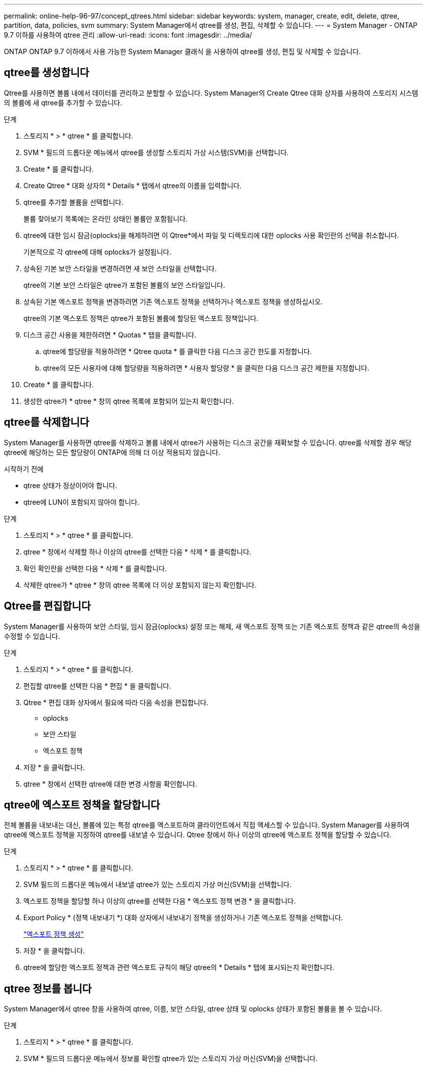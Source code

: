 ---
permalink: online-help-96-97/concept_qtrees.html 
sidebar: sidebar 
keywords: system, manager, create, edit, delete, qtree, partition, data, policies, svm 
summary: System Manager에서 qtree를 생성, 편집, 삭제할 수 있습니다. 
---
= System Manager - ONTAP 9.7 이하를 사용하여 qtree 관리
:allow-uri-read: 
:icons: font
:imagesdir: ../media/


[role="lead"]
ONTAP ONTAP 9.7 이하에서 사용 가능한 System Manager 클래식 을 사용하여 qtree를 생성, 편집 및 삭제할 수 있습니다.



== qtree를 생성합니다

Qtree를 사용하면 볼륨 내에서 데이터를 관리하고 분할할 수 있습니다. System Manager의 Create Qtree 대화 상자를 사용하여 스토리지 시스템의 볼륨에 새 qtree를 추가할 수 있습니다.

.단계
. 스토리지 * > * qtree * 를 클릭합니다.
. SVM * 필드의 드롭다운 메뉴에서 qtree를 생성할 스토리지 가상 시스템(SVM)을 선택합니다.
. Create * 를 클릭합니다.
. Create Qtree * 대화 상자의 * Details * 탭에서 qtree의 이름을 입력합니다.
. qtree를 추가할 볼륨을 선택합니다.
+
볼륨 찾아보기 목록에는 온라인 상태인 볼륨만 포함됩니다.

. qtree에 대한 임시 잠금(oplocks)을 해제하려면 이 Qtree*에서 파일 및 디렉토리에 대한 oplocks 사용 확인란의 선택을 취소합니다.
+
기본적으로 각 qtree에 대해 oplocks가 설정됩니다.

. 상속된 기본 보안 스타일을 변경하려면 새 보안 스타일을 선택합니다.
+
qtree의 기본 보안 스타일은 qtree가 포함된 볼륨의 보안 스타일입니다.

. 상속된 기본 엑스포트 정책을 변경하려면 기존 엑스포트 정책을 선택하거나 엑스포트 정책을 생성하십시오.
+
qtree의 기본 엑스포트 정책은 qtree가 포함된 볼륨에 할당된 엑스포트 정책입니다.

. 디스크 공간 사용을 제한하려면 * Quotas * 탭을 클릭합니다.
+
.. qtree에 할당량을 적용하려면 * Qtree quota * 를 클릭한 다음 디스크 공간 한도를 지정합니다.
.. qtree의 모든 사용자에 대해 할당량을 적용하려면 * 사용자 할당량 * 을 클릭한 다음 디스크 공간 제한을 지정합니다.


. Create * 를 클릭합니다.
. 생성한 qtree가 * qtree * 창의 qtree 목록에 포함되어 있는지 확인합니다.




== qtree를 삭제합니다

System Manager를 사용하면 qtree를 삭제하고 볼륨 내에서 qtree가 사용하는 디스크 공간을 재확보할 수 있습니다. qtree를 삭제할 경우 해당 qtree에 해당하는 모든 할당량이 ONTAP에 의해 더 이상 적용되지 않습니다.

.시작하기 전에
* qtree 상태가 정상이어야 합니다.
* qtree에 LUN이 포함되지 않아야 합니다.


.단계
. 스토리지 * > * qtree * 를 클릭합니다.
. qtree * 창에서 삭제할 하나 이상의 qtree를 선택한 다음 * 삭제 * 를 클릭합니다.
. 확인 확인란을 선택한 다음 * 삭제 * 를 클릭합니다.
. 삭제한 qtree가 * qtree * 창의 qtree 목록에 더 이상 포함되지 않는지 확인합니다.




== Qtree를 편집합니다

System Manager를 사용하여 보안 스타일, 임시 잠금(oplocks) 설정 또는 해제, 새 엑스포트 정책 또는 기존 엑스포트 정책과 같은 qtree의 속성을 수정할 수 있습니다.

.단계
. 스토리지 * > * qtree * 를 클릭합니다.
. 편집할 qtree를 선택한 다음 * 편집 * 을 클릭합니다.
. Qtree * 편집 대화 상자에서 필요에 따라 다음 속성을 편집합니다.
+
** oplocks
** 보안 스타일
** 엑스포트 정책


. 저장 * 을 클릭합니다.
. qtree * 창에서 선택한 qtree에 대한 변경 사항을 확인합니다.




== qtree에 엑스포트 정책을 할당합니다

전체 볼륨을 내보내는 대신, 볼륨에 있는 특정 qtree를 엑스포트하여 클라이언트에서 직접 액세스할 수 있습니다. System Manager를 사용하여 qtree에 엑스포트 정책을 지정하여 qtree를 내보낼 수 있습니다. Qtree 창에서 하나 이상의 qtree에 엑스포트 정책을 할당할 수 있습니다.

.단계
. 스토리지 * > * qtree * 를 클릭합니다.
. SVM 필드의 드롭다운 메뉴에서 내보낼 qtree가 있는 스토리지 가상 머신(SVM)을 선택합니다.
. 엑스포트 정책을 할당할 하나 이상의 qtree를 선택한 다음 * 엑스포트 정책 변경 * 을 클릭합니다.
. Export Policy * (정책 내보내기 *) 대화 상자에서 내보내기 정책을 생성하거나 기존 엑스포트 정책을 선택합니다.
+
link:task_creating_export_policy.html["엑스포트 정책 생성"]

. 저장 * 을 클릭합니다.
. qtree에 할당한 엑스포트 정책과 관련 엑스포트 규칙이 해당 qtree의 * Details * 탭에 표시되는지 확인합니다.




== qtree 정보를 봅니다

System Manager에서 qtree 창을 사용하여 qtree, 이름, 보안 스타일, qtree 상태 및 oplocks 상태가 포함된 볼륨을 볼 수 있습니다.

.단계
. 스토리지 * > * qtree * 를 클릭합니다.
. SVM * 필드의 드롭다운 메뉴에서 정보를 확인할 qtree가 있는 스토리지 가상 머신(SVM)을 선택합니다.
. 표시된 qtree 목록에서 qtree를 선택합니다.
. qtree * 창에서 qtree 세부 정보를 검토합니다.




== Qtree 옵션

qtree는 논리적으로 정의된 파일 시스템으로, FlexVol 볼륨 내의 루트 디렉토리에 있는 특수 하위 디렉토리로 존재할 수 있습니다. Qtree는 볼륨 내에서 데이터를 관리하고 파티셔닝하는 데 사용됩니다.

볼륨이 포함된 FlexVol에서 qtree를 생성하는 경우 qtree가 디렉토리로 표시됩니다. 따라서 볼륨을 삭제할 때 실수로 Qtree를 삭제하지 않도록 주의해야 합니다.

qtree를 생성할 때 다음 옵션을 지정할 수 있습니다.

* qtree의 이름입니다
* qtree가 상주할 볼륨입니다
* oplocks
+
기본적으로 qtree에 대해 oplocks가 설정됩니다. 전체 스토리지 시스템에 대해 oplocks를 해제하면 각 qtree에 대해 oplocks를 설정하더라도 oplocks가 설정되지 않습니다.

* 보안 스타일
+
보안 스타일은 UNIX, NTFS 또는 혼합(UNIX 및 NTFS)일 수 있습니다. 기본적으로 qtree의 보안 스타일은 선택한 볼륨의 보안 스타일과 동일합니다.

* 엑스포트 정책
+
새 엑스포트 정책을 생성하거나 기존 정책을 선택할 수 있습니다. 기본적으로 qtree의 엑스포트 정책은 선택한 볼륨의 엑스포트 정책과 동일합니다.

* qtree 및 사용자 할당량에 대한 공간 사용 제한




== Qtree 창

Qtree 창을 사용하여 Qtree에 대한 정보를 생성, 표시 및 관리할 수 있습니다.



=== 명령 버튼

* * 생성 *
+
새 qtree를 생성할 수 있는 Create Qtree 대화 상자를 엽니다.

* * 편집 *
+
Qtree 편집 대화 상자를 엽니다. 이 대화 상자에서 보안 스타일을 변경하고 qtree에서 oplocks(편의적 잠금)를 설정하거나 해제할 수 있습니다.

* * 수출 정책 변경 *
+
하나 이상의 qtree를 새 엑스포트 정책 또는 기존 엑스포트 정책에 할당할 수 있는 엑스포트 정책 대화 상자를 엽니다.

* * 삭제 *
+
선택한 qtree를 삭제합니다.

+
선택한 qtree의 상태가 정상이 아닌 경우 이 버튼이 비활성화됩니다.

* * 새로 고침 *
+
창에서 정보를 업데이트합니다.





=== qtree 목록

qtree 목록에는 qtree가 있는 볼륨과 qtree 이름이 표시됩니다.

* * 이름 *
+
qtree의 이름이 표시됩니다.

* * 볼륨 *
+
qtree가 상주하는 볼륨의 이름을 표시합니다.

* * 보안 스타일 *
+
qtree의 보안 유형을 지정합니다.

* * 상태 *
+
qtree의 현재 상태를 지정합니다.

* oplocks *
+
qtree에 대해 oplocks 설정을 사용할지 여부를 지정합니다.

* * 정책 내보내기 *
+
qtree가 할당된 엑스포트 정책의 이름을 표시합니다.





=== 세부 정보 영역

* * 세부 정보 탭 *
+
qtree가 포함된 볼륨의 마운트 경로, 엑스포트 정책에 대한 세부 정보, 엑스포트 정책 규칙 등 선택한 qtree에 대한 자세한 정보를 표시합니다.



* 관련 정보 *

https://docs.netapp.com/us-en/ontap/concepts/index.html["ONTAP 개념"^]

https://docs.netapp.com/us-en/ontap/volumes/index.html["논리적 스토리지 관리"^]

https://docs.netapp.com/us-en/ontap/nfs-admin/index.html["NFS 관리"^]

https://docs.netapp.com/us-en/ontap/smb-admin/index.html["SMB/CIFS 관리"^]
